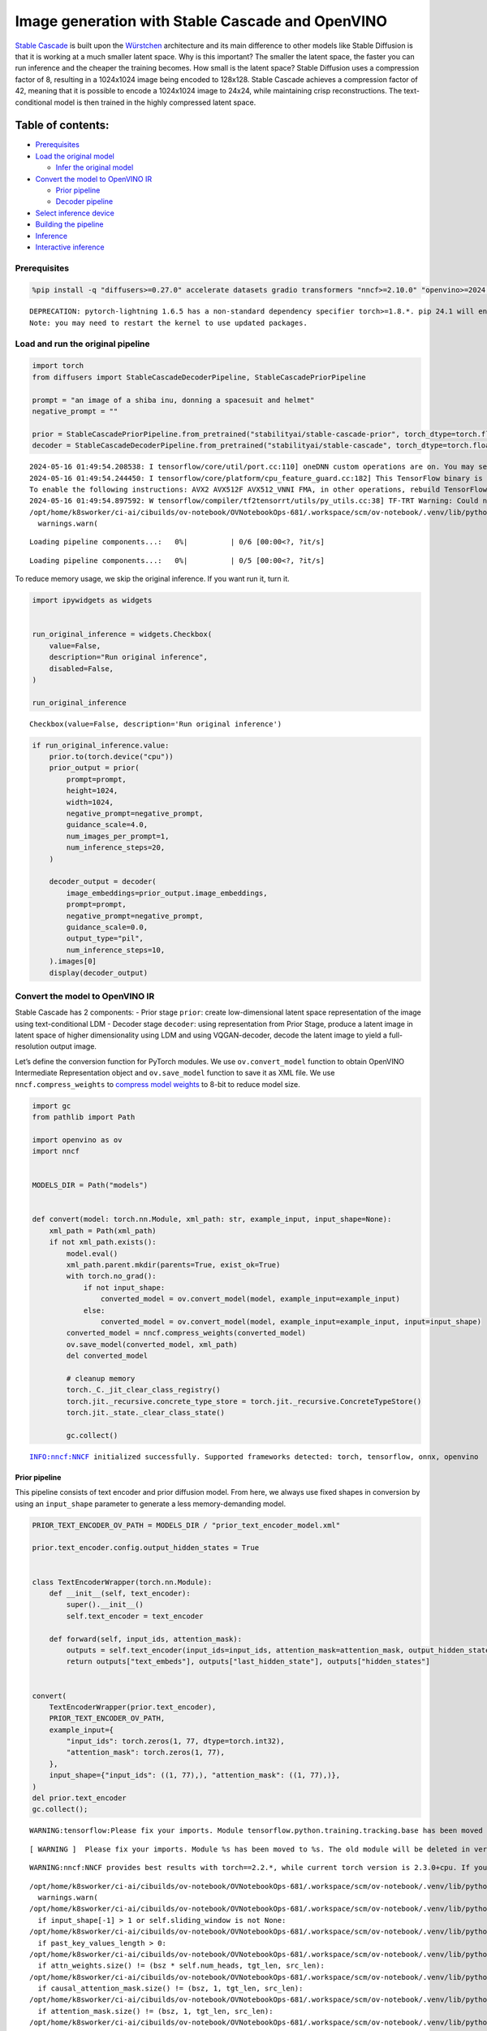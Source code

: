 Image generation with Stable Cascade and OpenVINO
=================================================

`Stable Cascade <https://huggingface.co/stabilityai/stable-cascade>`__
is built upon the
`Würstchen <https://openreview.net/forum?id=gU58d5QeGv>`__ architecture
and its main difference to other models like Stable Diffusion is that it
is working at a much smaller latent space. Why is this important? The
smaller the latent space, the faster you can run inference and the
cheaper the training becomes. How small is the latent space? Stable
Diffusion uses a compression factor of 8, resulting in a 1024x1024 image
being encoded to 128x128. Stable Cascade achieves a compression factor
of 42, meaning that it is possible to encode a 1024x1024 image to 24x24,
while maintaining crisp reconstructions. The text-conditional model is
then trained in the highly compressed latent space.

Table of contents:
^^^^^^^^^^^^^^^^^^

-  `Prerequisites <#prerequisites>`__
-  `Load the original model <#load-the-original-model>`__

   -  `Infer the original model <#infer-the-original-model>`__

-  `Convert the model to OpenVINO
   IR <#convert-the-model-to-openvino-ir>`__

   -  `Prior pipeline <#prior-pipeline>`__
   -  `Decoder pipeline <#decoder-pipeline>`__

-  `Select inference device <#select-inference-device>`__
-  `Building the pipeline <#building-the-pipeline>`__
-  `Inference <#inference>`__
-  `Interactive inference <#interactive-inference>`__

Prerequisites
-------------



.. code:: ipython3

    %pip install -q "diffusers>=0.27.0" accelerate datasets gradio transformers "nncf>=2.10.0" "openvino>=2024.2.0" "torch>=2.1" --extra-index-url https://download.pytorch.org/whl/cpu


.. parsed-literal::

    DEPRECATION: pytorch-lightning 1.6.5 has a non-standard dependency specifier torch>=1.8.*. pip 24.1 will enforce this behaviour change. A possible replacement is to upgrade to a newer version of pytorch-lightning or contact the author to suggest that they release a version with a conforming dependency specifiers. Discussion can be found at https://github.com/pypa/pip/issues/12063
    Note: you may need to restart the kernel to use updated packages.


Load and run the original pipeline
----------------------------------



.. code:: ipython3

    import torch
    from diffusers import StableCascadeDecoderPipeline, StableCascadePriorPipeline

    prompt = "an image of a shiba inu, donning a spacesuit and helmet"
    negative_prompt = ""

    prior = StableCascadePriorPipeline.from_pretrained("stabilityai/stable-cascade-prior", torch_dtype=torch.float32)
    decoder = StableCascadeDecoderPipeline.from_pretrained("stabilityai/stable-cascade", torch_dtype=torch.float32)


.. parsed-literal::

    2024-05-16 01:49:54.208538: I tensorflow/core/util/port.cc:110] oneDNN custom operations are on. You may see slightly different numerical results due to floating-point round-off errors from different computation orders. To turn them off, set the environment variable `TF_ENABLE_ONEDNN_OPTS=0`.
    2024-05-16 01:49:54.244450: I tensorflow/core/platform/cpu_feature_guard.cc:182] This TensorFlow binary is optimized to use available CPU instructions in performance-critical operations.
    To enable the following instructions: AVX2 AVX512F AVX512_VNNI FMA, in other operations, rebuild TensorFlow with the appropriate compiler flags.
    2024-05-16 01:49:54.897592: W tensorflow/compiler/tf2tensorrt/utils/py_utils.cc:38] TF-TRT Warning: Could not find TensorRT
    /opt/home/k8sworker/ci-ai/cibuilds/ov-notebook/OVNotebookOps-681/.workspace/scm/ov-notebook/.venv/lib/python3.8/site-packages/huggingface_hub/file_download.py:1132: FutureWarning: `resume_download` is deprecated and will be removed in version 1.0.0. Downloads always resume when possible. If you want to force a new download, use `force_download=True`.
      warnings.warn(



.. parsed-literal::

    Loading pipeline components...:   0%|          | 0/6 [00:00<?, ?it/s]



.. parsed-literal::

    Loading pipeline components...:   0%|          | 0/5 [00:00<?, ?it/s]


To reduce memory usage, we skip the original inference. If you want run
it, turn it.

.. code:: ipython3

    import ipywidgets as widgets


    run_original_inference = widgets.Checkbox(
        value=False,
        description="Run original inference",
        disabled=False,
    )

    run_original_inference




.. parsed-literal::

    Checkbox(value=False, description='Run original inference')



.. code:: ipython3

    if run_original_inference.value:
        prior.to(torch.device("cpu"))
        prior_output = prior(
            prompt=prompt,
            height=1024,
            width=1024,
            negative_prompt=negative_prompt,
            guidance_scale=4.0,
            num_images_per_prompt=1,
            num_inference_steps=20,
        )

        decoder_output = decoder(
            image_embeddings=prior_output.image_embeddings,
            prompt=prompt,
            negative_prompt=negative_prompt,
            guidance_scale=0.0,
            output_type="pil",
            num_inference_steps=10,
        ).images[0]
        display(decoder_output)

Convert the model to OpenVINO IR
--------------------------------



Stable Cascade has 2 components: - Prior stage ``prior``: create
low-dimensional latent space representation of the image using
text-conditional LDM - Decoder stage ``decoder``: using representation
from Prior Stage, produce a latent image in latent space of higher
dimensionality using LDM and using VQGAN-decoder, decode the latent
image to yield a full-resolution output image.

Let’s define the conversion function for PyTorch modules. We use
``ov.convert_model`` function to obtain OpenVINO Intermediate
Representation object and ``ov.save_model`` function to save it as XML
file. We use ``nncf.compress_weights`` to `compress model
weights <https://docs.openvino.ai/2024/openvino-workflow/model-optimization-guide/weight-compression.html#compress-model-weights>`__
to 8-bit to reduce model size.

.. code:: ipython3

    import gc
    from pathlib import Path

    import openvino as ov
    import nncf


    MODELS_DIR = Path("models")


    def convert(model: torch.nn.Module, xml_path: str, example_input, input_shape=None):
        xml_path = Path(xml_path)
        if not xml_path.exists():
            model.eval()
            xml_path.parent.mkdir(parents=True, exist_ok=True)
            with torch.no_grad():
                if not input_shape:
                    converted_model = ov.convert_model(model, example_input=example_input)
                else:
                    converted_model = ov.convert_model(model, example_input=example_input, input=input_shape)
            converted_model = nncf.compress_weights(converted_model)
            ov.save_model(converted_model, xml_path)
            del converted_model

            # cleanup memory
            torch._C._jit_clear_class_registry()
            torch.jit._recursive.concrete_type_store = torch.jit._recursive.ConcreteTypeStore()
            torch.jit._state._clear_class_state()

            gc.collect()


.. parsed-literal::

    INFO:nncf:NNCF initialized successfully. Supported frameworks detected: torch, tensorflow, onnx, openvino


Prior pipeline
~~~~~~~~~~~~~~



This pipeline consists of text encoder and prior diffusion model. From
here, we always use fixed shapes in conversion by using an
``input_shape`` parameter to generate a less memory-demanding model.

.. code:: ipython3

    PRIOR_TEXT_ENCODER_OV_PATH = MODELS_DIR / "prior_text_encoder_model.xml"

    prior.text_encoder.config.output_hidden_states = True


    class TextEncoderWrapper(torch.nn.Module):
        def __init__(self, text_encoder):
            super().__init__()
            self.text_encoder = text_encoder

        def forward(self, input_ids, attention_mask):
            outputs = self.text_encoder(input_ids=input_ids, attention_mask=attention_mask, output_hidden_states=True)
            return outputs["text_embeds"], outputs["last_hidden_state"], outputs["hidden_states"]


    convert(
        TextEncoderWrapper(prior.text_encoder),
        PRIOR_TEXT_ENCODER_OV_PATH,
        example_input={
            "input_ids": torch.zeros(1, 77, dtype=torch.int32),
            "attention_mask": torch.zeros(1, 77),
        },
        input_shape={"input_ids": ((1, 77),), "attention_mask": ((1, 77),)},
    )
    del prior.text_encoder
    gc.collect();


.. parsed-literal::

    WARNING:tensorflow:Please fix your imports. Module tensorflow.python.training.tracking.base has been moved to tensorflow.python.trackable.base. The old module will be deleted in version 2.11.


.. parsed-literal::

    [ WARNING ]  Please fix your imports. Module %s has been moved to %s. The old module will be deleted in version %s.


.. parsed-literal::

    WARNING:nncf:NNCF provides best results with torch==2.2.*, while current torch version is 2.3.0+cpu. If you encounter issues, consider switching to torch==2.2.*


.. parsed-literal::

    /opt/home/k8sworker/ci-ai/cibuilds/ov-notebook/OVNotebookOps-681/.workspace/scm/ov-notebook/.venv/lib/python3.8/site-packages/transformers/modeling_utils.py:4371: FutureWarning: `_is_quantized_training_enabled` is going to be deprecated in transformers 4.39.0. Please use `model.hf_quantizer.is_trainable` instead
      warnings.warn(
    /opt/home/k8sworker/ci-ai/cibuilds/ov-notebook/OVNotebookOps-681/.workspace/scm/ov-notebook/.venv/lib/python3.8/site-packages/transformers/modeling_attn_mask_utils.py:86: TracerWarning: Converting a tensor to a Python boolean might cause the trace to be incorrect. We can't record the data flow of Python values, so this value will be treated as a constant in the future. This means that the trace might not generalize to other inputs!
      if input_shape[-1] > 1 or self.sliding_window is not None:
    /opt/home/k8sworker/ci-ai/cibuilds/ov-notebook/OVNotebookOps-681/.workspace/scm/ov-notebook/.venv/lib/python3.8/site-packages/transformers/modeling_attn_mask_utils.py:162: TracerWarning: Converting a tensor to a Python boolean might cause the trace to be incorrect. We can't record the data flow of Python values, so this value will be treated as a constant in the future. This means that the trace might not generalize to other inputs!
      if past_key_values_length > 0:
    /opt/home/k8sworker/ci-ai/cibuilds/ov-notebook/OVNotebookOps-681/.workspace/scm/ov-notebook/.venv/lib/python3.8/site-packages/transformers/models/clip/modeling_clip.py:279: TracerWarning: Converting a tensor to a Python boolean might cause the trace to be incorrect. We can't record the data flow of Python values, so this value will be treated as a constant in the future. This means that the trace might not generalize to other inputs!
      if attn_weights.size() != (bsz * self.num_heads, tgt_len, src_len):
    /opt/home/k8sworker/ci-ai/cibuilds/ov-notebook/OVNotebookOps-681/.workspace/scm/ov-notebook/.venv/lib/python3.8/site-packages/transformers/models/clip/modeling_clip.py:287: TracerWarning: Converting a tensor to a Python boolean might cause the trace to be incorrect. We can't record the data flow of Python values, so this value will be treated as a constant in the future. This means that the trace might not generalize to other inputs!
      if causal_attention_mask.size() != (bsz, 1, tgt_len, src_len):
    /opt/home/k8sworker/ci-ai/cibuilds/ov-notebook/OVNotebookOps-681/.workspace/scm/ov-notebook/.venv/lib/python3.8/site-packages/transformers/models/clip/modeling_clip.py:296: TracerWarning: Converting a tensor to a Python boolean might cause the trace to be incorrect. We can't record the data flow of Python values, so this value will be treated as a constant in the future. This means that the trace might not generalize to other inputs!
      if attention_mask.size() != (bsz, 1, tgt_len, src_len):
    /opt/home/k8sworker/ci-ai/cibuilds/ov-notebook/OVNotebookOps-681/.workspace/scm/ov-notebook/.venv/lib/python3.8/site-packages/transformers/models/clip/modeling_clip.py:319: TracerWarning: Converting a tensor to a Python boolean might cause the trace to be incorrect. We can't record the data flow of Python values, so this value will be treated as a constant in the future. This means that the trace might not generalize to other inputs!
      if attn_output.size() != (bsz * self.num_heads, tgt_len, self.head_dim):


.. parsed-literal::

    INFO:nncf:Statistics of the bitwidth distribution:
    ┍━━━━━━━━━━━━━━━━┯━━━━━━━━━━━━━━━━━━━━━━━━━━━━━┯━━━━━━━━━━━━━━━━━━━━━━━━━━━━━━━━━━━━━━━━┑
    │   Num bits (N) │ % all parameters (layers)   │ % ratio-defining parameters (layers)   │
    ┝━━━━━━━━━━━━━━━━┿━━━━━━━━━━━━━━━━━━━━━━━━━━━━━┿━━━━━━━━━━━━━━━━━━━━━━━━━━━━━━━━━━━━━━━━┥
    │              8 │ 100% (195 / 195)            │ 100% (195 / 195)                       │
    ┕━━━━━━━━━━━━━━━━┷━━━━━━━━━━━━━━━━━━━━━━━━━━━━━┷━━━━━━━━━━━━━━━━━━━━━━━━━━━━━━━━━━━━━━━━┙



.. parsed-literal::

    Output()



.. raw:: html

    <pre style="white-space:pre;overflow-x:auto;line-height:normal;font-family:Menlo,'DejaVu Sans Mono',consolas,'Courier New',monospace"></pre>




.. raw:: html

    <pre style="white-space:pre;overflow-x:auto;line-height:normal;font-family:Menlo,'DejaVu Sans Mono',consolas,'Courier New',monospace">
    </pre>



.. code:: ipython3

    PRIOR_PRIOR_MODEL_OV_PATH = MODELS_DIR / "prior_prior_model.xml"

    convert(
        prior.prior,
        PRIOR_PRIOR_MODEL_OV_PATH,
        example_input={
            "sample": torch.zeros(2, 16, 24, 24),
            "timestep_ratio": torch.ones(2),
            "clip_text_pooled": torch.zeros(2, 1, 1280),
            "clip_text": torch.zeros(2, 77, 1280),
            "clip_img": torch.zeros(2, 1, 768),
        },
        input_shape=[((-1, 16, 24, 24),), ((-1),), ((-1, 1, 1280),), ((-1, 77, 1280),), (-1, 1, 768)],
    )
    del prior.prior
    gc.collect();


.. parsed-literal::

    /opt/home/k8sworker/ci-ai/cibuilds/ov-notebook/OVNotebookOps-681/.workspace/scm/ov-notebook/.venv/lib/python3.8/site-packages/diffusers/models/unets/unet_stable_cascade.py:549: TracerWarning: Converting a tensor to a Python boolean might cause the trace to be incorrect. We can't record the data flow of Python values, so this value will be treated as a constant in the future. This means that the trace might not generalize to other inputs!
      if skip is not None and (x.size(-1) != skip.size(-1) or x.size(-2) != skip.size(-2)):


.. parsed-literal::

    INFO:nncf:Statistics of the bitwidth distribution:
    ┍━━━━━━━━━━━━━━━━┯━━━━━━━━━━━━━━━━━━━━━━━━━━━━━┯━━━━━━━━━━━━━━━━━━━━━━━━━━━━━━━━━━━━━━━━┑
    │   Num bits (N) │ % all parameters (layers)   │ % ratio-defining parameters (layers)   │
    ┝━━━━━━━━━━━━━━━━┿━━━━━━━━━━━━━━━━━━━━━━━━━━━━━┿━━━━━━━━━━━━━━━━━━━━━━━━━━━━━━━━━━━━━━━━┥
    │              8 │ 100% (711 / 711)            │ 100% (711 / 711)                       │
    ┕━━━━━━━━━━━━━━━━┷━━━━━━━━━━━━━━━━━━━━━━━━━━━━━┷━━━━━━━━━━━━━━━━━━━━━━━━━━━━━━━━━━━━━━━━┙



.. parsed-literal::

    Output()



.. raw:: html

    <pre style="white-space:pre;overflow-x:auto;line-height:normal;font-family:Menlo,'DejaVu Sans Mono',consolas,'Courier New',monospace"></pre>




.. raw:: html

    <pre style="white-space:pre;overflow-x:auto;line-height:normal;font-family:Menlo,'DejaVu Sans Mono',consolas,'Courier New',monospace">
    </pre>



Decoder pipeline
~~~~~~~~~~~~~~~~



Decoder pipeline consists of 3 parts: decoder, text encoder and VQGAN.

.. code:: ipython3

    DECODER_TEXT_ENCODER_MODEL_OV_PATH = MODELS_DIR / "decoder_text_encoder_model.xml"

    convert(
        TextEncoderWrapper(decoder.text_encoder),
        DECODER_TEXT_ENCODER_MODEL_OV_PATH,
        example_input={
            "input_ids": torch.zeros(1, 77, dtype=torch.int32),
            "attention_mask": torch.zeros(1, 77),
        },
        input_shape={"input_ids": ((1, 77),), "attention_mask": ((1, 77),)},
    )

    del decoder.text_encoder
    gc.collect();


.. parsed-literal::

    INFO:nncf:Statistics of the bitwidth distribution:
    ┍━━━━━━━━━━━━━━━━┯━━━━━━━━━━━━━━━━━━━━━━━━━━━━━┯━━━━━━━━━━━━━━━━━━━━━━━━━━━━━━━━━━━━━━━━┑
    │   Num bits (N) │ % all parameters (layers)   │ % ratio-defining parameters (layers)   │
    ┝━━━━━━━━━━━━━━━━┿━━━━━━━━━━━━━━━━━━━━━━━━━━━━━┿━━━━━━━━━━━━━━━━━━━━━━━━━━━━━━━━━━━━━━━━┥
    │              8 │ 100% (195 / 195)            │ 100% (195 / 195)                       │
    ┕━━━━━━━━━━━━━━━━┷━━━━━━━━━━━━━━━━━━━━━━━━━━━━━┷━━━━━━━━━━━━━━━━━━━━━━━━━━━━━━━━━━━━━━━━┙



.. parsed-literal::

    Output()



.. raw:: html

    <pre style="white-space:pre;overflow-x:auto;line-height:normal;font-family:Menlo,'DejaVu Sans Mono',consolas,'Courier New',monospace"></pre>




.. raw:: html

    <pre style="white-space:pre;overflow-x:auto;line-height:normal;font-family:Menlo,'DejaVu Sans Mono',consolas,'Courier New',monospace">
    </pre>



.. code:: ipython3

    DECODER_DECODER_MODEL_OV_PATH = MODELS_DIR / "decoder_decoder_model.xml"

    convert(
        decoder.decoder,
        DECODER_DECODER_MODEL_OV_PATH,
        example_input={
            "sample": torch.zeros(1, 4, 256, 256),
            "timestep_ratio": torch.ones(1),
            "clip_text_pooled": torch.zeros(1, 1, 1280),
            "effnet": torch.zeros(1, 16, 24, 24),
        },
        input_shape=[((-1, 4, 256, 256),), ((-1),), ((-1, 1, 1280),), ((-1, 16, 24, 24),)],
    )
    del decoder.decoder
    gc.collect();


.. parsed-literal::

    INFO:nncf:Statistics of the bitwidth distribution:
    ┍━━━━━━━━━━━━━━━━┯━━━━━━━━━━━━━━━━━━━━━━━━━━━━━┯━━━━━━━━━━━━━━━━━━━━━━━━━━━━━━━━━━━━━━━━┑
    │   Num bits (N) │ % all parameters (layers)   │ % ratio-defining parameters (layers)   │
    ┝━━━━━━━━━━━━━━━━┿━━━━━━━━━━━━━━━━━━━━━━━━━━━━━┿━━━━━━━━━━━━━━━━━━━━━━━━━━━━━━━━━━━━━━━━┥
    │              8 │ 100% (855 / 855)            │ 100% (855 / 855)                       │
    ┕━━━━━━━━━━━━━━━━┷━━━━━━━━━━━━━━━━━━━━━━━━━━━━━┷━━━━━━━━━━━━━━━━━━━━━━━━━━━━━━━━━━━━━━━━┙



.. parsed-literal::

    Output()



.. raw:: html

    <pre style="white-space:pre;overflow-x:auto;line-height:normal;font-family:Menlo,'DejaVu Sans Mono',consolas,'Courier New',monospace"></pre>




.. raw:: html

    <pre style="white-space:pre;overflow-x:auto;line-height:normal;font-family:Menlo,'DejaVu Sans Mono',consolas,'Courier New',monospace">
    </pre>



.. code:: ipython3

    VQGAN_PATH = MODELS_DIR / "vqgan_model.xml"


    class VqganDecoderWrapper(torch.nn.Module):
        def __init__(self, vqgan):
            super().__init__()
            self.vqgan = vqgan

        def forward(self, h):
            return self.vqgan.decode(h)


    convert(
        VqganDecoderWrapper(decoder.vqgan),
        VQGAN_PATH,
        example_input=torch.zeros(1, 4, 256, 256),
        input_shape=(1, 4, 256, 256),
    )
    del decoder.vqgan
    gc.collect();


.. parsed-literal::

    INFO:nncf:Statistics of the bitwidth distribution:
    ┍━━━━━━━━━━━━━━━━┯━━━━━━━━━━━━━━━━━━━━━━━━━━━━━┯━━━━━━━━━━━━━━━━━━━━━━━━━━━━━━━━━━━━━━━━┑
    │   Num bits (N) │ % all parameters (layers)   │ % ratio-defining parameters (layers)   │
    ┝━━━━━━━━━━━━━━━━┿━━━━━━━━━━━━━━━━━━━━━━━━━━━━━┿━━━━━━━━━━━━━━━━━━━━━━━━━━━━━━━━━━━━━━━━┥
    │              8 │ 100% (42 / 42)              │ 100% (42 / 42)                         │
    ┕━━━━━━━━━━━━━━━━┷━━━━━━━━━━━━━━━━━━━━━━━━━━━━━┷━━━━━━━━━━━━━━━━━━━━━━━━━━━━━━━━━━━━━━━━┙



.. parsed-literal::

    Output()



.. raw:: html

    <pre style="white-space:pre;overflow-x:auto;line-height:normal;font-family:Menlo,'DejaVu Sans Mono',consolas,'Courier New',monospace"></pre>




.. raw:: html

    <pre style="white-space:pre;overflow-x:auto;line-height:normal;font-family:Menlo,'DejaVu Sans Mono',consolas,'Courier New',monospace">
    </pre>



Select inference device
-----------------------



Select device from dropdown list for running inference using OpenVINO.

.. code:: ipython3

    core = ov.Core()
    device = widgets.Dropdown(
        options=core.available_devices + ["AUTO"],
        value="AUTO",
        description="Device:",
        disabled=False,
    )

    device




.. parsed-literal::

    Dropdown(description='Device:', index=1, options=('CPU', 'AUTO'), value='AUTO')



Building the pipeline
---------------------



Let’s create callable wrapper classes for compiled models to allow
interaction with original pipelines. Note that all of wrapper classes
return ``torch.Tensor``\ s instead of ``np.array``\ s.

.. code:: ipython3

    from collections import namedtuple


    BaseModelOutputWithPooling = namedtuple("BaseModelOutputWithPooling", ["text_embeds", "last_hidden_state", "hidden_states"])


    class TextEncoderWrapper:
        dtype = torch.float32  # accessed in the original workflow

        def __init__(self, text_encoder_path, device):
            self.text_encoder = core.compile_model(text_encoder_path, device.value)

        def __call__(self, input_ids, attention_mask, output_hidden_states=True):
            output = self.text_encoder({"input_ids": input_ids, "attention_mask": attention_mask})
            text_embeds = output[0]
            last_hidden_state = output[1]
            hidden_states = list(output.values())[1:]
            return BaseModelOutputWithPooling(torch.from_numpy(text_embeds), torch.from_numpy(last_hidden_state), [torch.from_numpy(hs) for hs in hidden_states])

.. code:: ipython3

    class PriorPriorWrapper:
        def __init__(self, prior_path, device):
            self.prior = core.compile_model(prior_path, device.value)
            self.config = namedtuple("PriorWrapperConfig", ["clip_image_in_channels", "in_channels"])(768, 16)  # accessed in the original workflow
            self.parameters = lambda: (torch.zeros(i, dtype=torch.float32) for i in range(1))  # accessed in the original workflow

        def __call__(self, sample, timestep_ratio, clip_text_pooled, clip_text=None, clip_img=None, **kwargs):
            inputs = {
                "sample": sample,
                "timestep_ratio": timestep_ratio,
                "clip_text_pooled": clip_text_pooled,
                "clip_text": clip_text,
                "clip_img": clip_img,
            }
            output = self.prior(inputs)
            return [torch.from_numpy(output[0])]

.. code:: ipython3

    class DecoderWrapper:
        dtype = torch.float32  # accessed in the original workflow

        def __init__(self, decoder_path, device):
            self.decoder = core.compile_model(decoder_path, device.value)

        def __call__(self, sample, timestep_ratio, clip_text_pooled, effnet, **kwargs):
            inputs = {"sample": sample, "timestep_ratio": timestep_ratio, "clip_text_pooled": clip_text_pooled, "effnet": effnet}
            output = self.decoder(inputs)
            return [torch.from_numpy(output[0])]

.. code:: ipython3

    VqganOutput = namedtuple("VqganOutput", "sample")


    class VqganWrapper:
        config = namedtuple("VqganWrapperConfig", "scale_factor")(0.3764)  # accessed in the original workflow

        def __init__(self, vqgan_path, device):
            self.vqgan = core.compile_model(vqgan_path, device.value)

        def decode(self, h):
            output = self.vqgan(h)[0]
            output = torch.tensor(output)
            return VqganOutput(output)

And insert wrappers instances in the pipeline:

.. code:: ipython3

    prior.text_encoder = TextEncoderWrapper(PRIOR_TEXT_ENCODER_OV_PATH, device)
    prior.prior = PriorPriorWrapper(PRIOR_PRIOR_MODEL_OV_PATH, device)
    decoder.decoder = DecoderWrapper(DECODER_DECODER_MODEL_OV_PATH, device)
    decoder.text_encoder = TextEncoderWrapper(DECODER_TEXT_ENCODER_MODEL_OV_PATH, device)
    decoder.vqgan = VqganWrapper(VQGAN_PATH, device)

Inference
---------



.. code:: ipython3

    prior_output = prior(
        prompt=prompt,
        height=1024,
        width=1024,
        negative_prompt=negative_prompt,
        guidance_scale=4.0,
        num_images_per_prompt=1,
        num_inference_steps=20,
    )

    decoder_output = decoder(
        image_embeddings=prior_output.image_embeddings,
        prompt=prompt,
        negative_prompt=negative_prompt,
        guidance_scale=0.0,
        output_type="pil",
        num_inference_steps=10,
    ).images[0]
    display(decoder_output)



.. parsed-literal::

      0%|          | 0/20 [00:00<?, ?it/s]



.. parsed-literal::

      0%|          | 0/10 [00:00<?, ?it/s]



.. image:: stable-cascade-image-generation-with-output_files/stable-cascade-image-generation-with-output_29_2.png


Interactive inference
---------------------



.. code:: ipython3

    def generate(prompt, negative_prompt, prior_guidance_scale, decoder_guidance_scale, seed):
        generator = torch.Generator().manual_seed(seed)
        prior_output = prior(
            prompt=prompt,
            height=1024,
            width=1024,
            negative_prompt=negative_prompt,
            guidance_scale=prior_guidance_scale,
            num_images_per_prompt=1,
            num_inference_steps=20,
            generator=generator,
        )

        decoder_output = decoder(
            image_embeddings=prior_output.image_embeddings,
            prompt=prompt,
            negative_prompt=negative_prompt,
            guidance_scale=decoder_guidance_scale,
            output_type="pil",
            num_inference_steps=10,
            generator=generator,
        ).images[0]

        return decoder_output

.. code:: ipython3

    import gradio as gr
    import numpy as np


    demo = gr.Interface(
        generate,
        [
            gr.Textbox(label="Prompt"),
            gr.Textbox(label="Negative prompt"),
            gr.Slider(
                0,
                20,
                step=1,
                label="Prior guidance scale",
                info="Higher guidance scale encourages to generate images that are closely "
                "linked to the text `prompt`, usually at the expense of lower image quality. Applies to the prior pipeline",
            ),
            gr.Slider(
                0,
                20,
                step=1,
                label="Decoder guidance scale",
                info="Higher guidance scale encourages to generate images that are closely "
                "linked to the text `prompt`, usually at the expense of lower image quality. Applies to the decoder pipeline",
            ),
            gr.Slider(0, np.iinfo(np.int32).max, label="Seed", step=1),
        ],
        "image",
        examples=[["An image of a shiba inu, donning a spacesuit and helmet", "", 4, 0, 0], ["An armchair in the shape of an avocado", "", 4, 0, 0]],
        allow_flagging="never",
    )
    try:
        demo.queue().launch(debug=False)
    except Exception:
        demo.queue().launch(debug=False, share=True)
    # if you are launching remotely, specify server_name and server_port
    # demo.launch(server_name='your server name', server_port='server port in int')
    # Read more in the docs: https://gradio.app/docs/


.. parsed-literal::

    Running on local URL:  http://127.0.0.1:7860

    To create a public link, set `share=True` in `launch()`.







